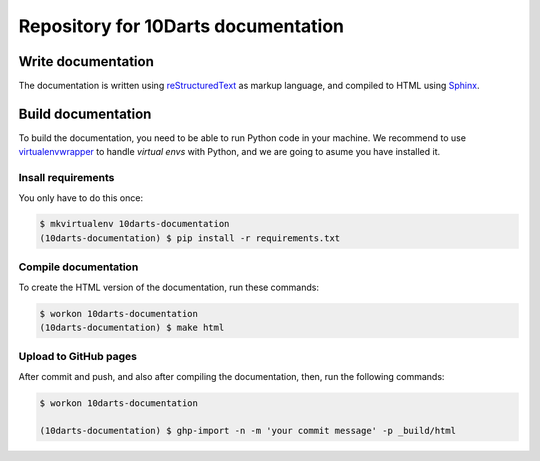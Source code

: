 ====================================
Repository for 10Darts documentation
====================================

Write documentation
-------------------

The documentation is written using `reStructuredText <http://docutils.sourceforge.net/docs/user/rst/quickref.html>`_ as markup language, and compiled to HTML using `Sphinx <http://www.sphinx-doc.org/en/stable/index.html>`_.

Build documentation
-------------------

To build the documentation, you need to be able to run Python code in your machine. We recommend to use `virtualenvwrapper <https://virtualenvwrapper.readthedocs.io/en/latest/>`_ to handle *virtual envs* with Python, and we are going to asume you have installed it.

Insall requirements
^^^^^^^^^^^^^^^^^^^

You only have to do this once:

.. code-block:: bash

    $ mkvirtualenv 10darts-documentation
    (10darts-documentation) $ pip install -r requirements.txt

Compile documentation
^^^^^^^^^^^^^^^^^^^^^

To create the HTML version of the documentation, run these commands:

.. code-block:: bash

    $ workon 10darts-documentation
    (10darts-documentation) $ make html


Upload to GitHub pages
^^^^^^^^^^^^^^^^^^^^^^

After commit and push, and also after compiling the documentation, then, run
the following commands:

.. code-block:: bash

    $ workon 10darts-documentation

    (10darts-documentation) $ ghp-import -n -m 'your commit message' -p _build/html
